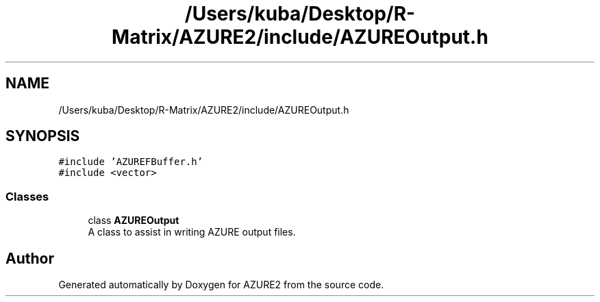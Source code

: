 .TH "/Users/kuba/Desktop/R-Matrix/AZURE2/include/AZUREOutput.h" 3AZURE2" \" -*- nroff -*-
.ad l
.nh
.SH NAME
/Users/kuba/Desktop/R-Matrix/AZURE2/include/AZUREOutput.h
.SH SYNOPSIS
.br
.PP
\fC#include 'AZUREFBuffer\&.h'\fP
.br
\fC#include <vector>\fP
.br

.SS "Classes"

.in +1c
.ti -1c
.RI "class \fBAZUREOutput\fP"
.br
.RI "A class to assist in writing AZURE output files\&. "
.in -1c
.SH "Author"
.PP 
Generated automatically by Doxygen for AZURE2 from the source code\&.
